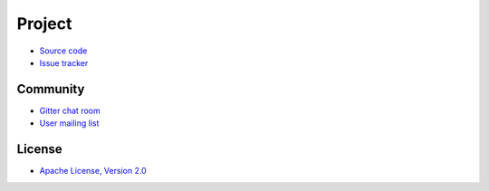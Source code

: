 -------
Project
-------

- `Source code`_
- `Issue tracker`_

Community
---------

- `Gitter chat room`_
- `User mailing list`_

License
-------

- `Apache License, Version 2.0`_

.. _Source code: https://github.com/RBMHTechnology/eventuate
.. _Issue tracker: https://github.com/RBMHTechnology/eventuate/issues

.. _User mailing list: https://groups.google.com/forum/#!forum/eventuate
.. _Gitter chat room: https://gitter.im/RBMHTechnology/eventuate

.. _Apache License, Version 2.0: http://www.apache.org/licenses/LICENSE-2.0